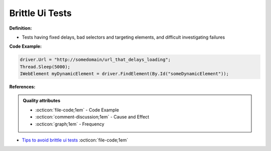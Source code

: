 Brittle Ui Tests
^^^^^
**Definition:**

* Tests having fixed delays, bad selectors and targeting elements, and difficult investigating failures


**Code Example:**

.. code-block:: java

    driver.Url = "http://somedomain/url_that_delays_loading";
    Thread.Sleep(5000);
    IWebElement myDynamicElement = driver.FindElement(By.Id("someDynamicElement"));
    
**References:**

.. admonition:: Quality attributes

    * :octicon:`file-code;1em` -  Code Example
    * :octicon:`comment-discussion;1em` -  Cause and Effect
    * :octicon:`graph;1em` -  Frequency

* `Tips to avoid brittle ui tests <https://code.tutsplus.com/tutorials/tips-to-avoid-brittle-ui-tests--net-35188>`_ :octicon:`file-code;1em`

